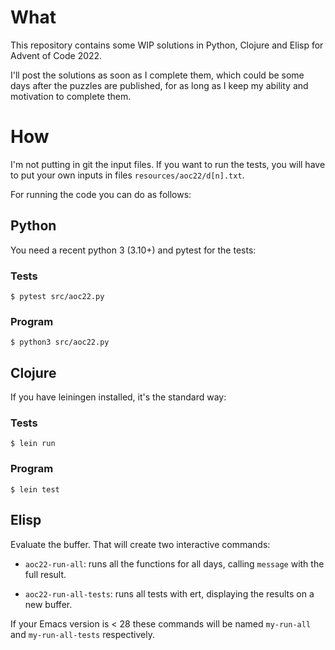 * What
This repository contains some WIP solutions in Python, Clojure and Elisp for
Advent of Code 2022.

I'll post the solutions as soon as I complete them, which could be some days after
the puzzles are published, for as long as I keep my ability and motivation to
complete them.

* How
I'm not putting in git the input files. If you want to run the tests, you will
have to put your own inputs in files ~resources/aoc22/d[n].txt~.

For running the code you can do as follows:

** Python
You need a recent python 3 (3.10+) and pytest for the tests:
*** Tests
#+begin_src shell
$ pytest src/aoc22.py
#+end_src
*** Program
#+begin_src shell
$ python3 src/aoc22.py
#+end_src

** Clojure
If you have leiningen installed, it's the standard way:
*** Tests
#+begin_src shell
$ lein run
#+end_src

*** Program
#+begin_src shell
$ lein test
#+end_src

** Elisp
Evaluate the buffer. That will create two interactive commands:

- ~aoc22-run-all~: runs all the functions for all days, calling ~message~ with the full result.

- ~aoc22-run-all-tests~: runs all tests with ert, displaying the results on a new buffer.

If your Emacs version is < 28 these commands will be named ~my-run-all~ and ~my-run-all-tests~ respectively.
